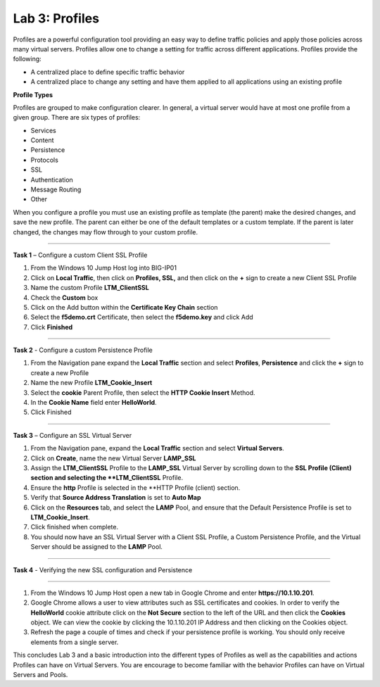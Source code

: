 Lab 3: Profiles
----------------------------------
Profiles are a powerful configuration tool providing an easy
way to define traffic policies and apply those policies across
many virtual servers.  Profiles allow one to change a setting
for traffic across different applications.   Profiles provide
the following:

-  A centralized place to define specific traffic behavior

-  A centralized place to change any setting and have them
   applied to all applications using an existing profile

**Profile Types**

Profiles are grouped to make configuration clearer.  In general, a virtual
server would have at most one profile from a given group.   There are six
types of profiles:

-  Services
-  Content
-  Persistence
-  Protocols
-  SSL
-  Authentication
-  Message Routing
-  Other

When you configure a profile you must use an existing profile as template (the parent)
make the desired changes, and save the new profile.   The parent can either be one of
the default templates or a custom template.  If the parent is later changed, the
changes may flow through to your custom profile.


^^^^^^^^^^^^^^^^^^^^^^^^^^^^^^^^^^^^^^^^^^^^^^^^^^^^^^^^^^^^^^^^^^^^^^^^

**Task 1** – Configure a custom Client SSL Profile

#.  From the Windows 10 Jump Host log into BIG-IP01

#.  Click on **Local Traffic**, then click on **Profiles, SSL,** and then click on the
    **+** sign to create a new Client SSL Profile

#.  Name the custom Profile **LTM_ClientSSL**

#.  Check the **Custom** box

#.  Click on the Add button within the **Certificate Key Chain** section

#.  Select the **f5demo.crt** Certificate, then select the **f5demo.key** and click Add

#.  Click **Finished**

^^^^^^^^^^^^^^^^^^^^^^^^^^^^^^^^^^^^^^^^^^^^^^^^^^^^^^^^^^^^^^^^^^^^^^^^

**Task 2** - Configure a custom Persistence Profile

#.  From the Navigation pane expand the **Local Traffic** section and select
    **Profiles**, **Persistence** and click the **+** sign to create a new Profile

#.  Name the new Profile **LTM_Cookie_Insert**

#.  Select the **cookie** Parent Profile, then select the **HTTP Cookie Insert** Method.

#.  In the **Cookie Name** field enter **HelloWorld**.

#.  Click Finished

^^^^^^^^^^^^^^^^^^^^^^^^^^^^^^^^^^^^^^^^^^^^^^^^^^^^^^^^^^^^^^^^^^^^^^^^

**Task 3** – Configure an SSL Virtual Server

#. From the Navigation pane, expand the **Local Traffic** section
   and select **Virtual Servers**.

#. Click on **Create**, name the new Virtual Server **LAMP_SSL**

#. Assign the **LTM_ClientSSL** Profile to the **LAMP_SSL** Virtual Server
   by scrolling down to the **SSL Profile (Client) section and selecting the
   **LTM_ClientSSL** Profile.

#. Ensure the **http** Profile is selected in the **HTTP Profile (client)
   section.

#. Verify that **Source Address Translation** is set to **Auto Map**

#. Click on the **Resources** tab, and select the **LAMP** Pool, and ensure
   that the Default Persistence Profile is set to **LTM_Cookie_Insert**.

#. Click finished when complete.

#. You should now have an SSL Virtual Server with a Client SSL Profile, a Custom
   Persistence Profile, and the Virtual Server should be assigned to the
   **LAMP** Pool.


^^^^^^^^^^^^^^^^^^^^^^^^^^^^^^^^^^^^^^^^^^^^^^^^^^^^^^^^^^^^^^^^^^^^^^^^

**Task 4** - Verifying the new SSL configuration and Persistence

^^^^^^^^^^^^^^^^^^^^^^^^^^^^^^^^^^^^^^^^^^^^^^^^^^^^^^^^^^^^^^^^^^^^^^^^

#.  From the Windows 10 Jump Host open a new tab in Google Chrome and enter **https://10.1.10.201**.

#.  Google Chrome allows a user to view attributes such as SSL certificates and cookies.  In order to verify
    the **HelloWorld** cookie attribute click on the **Not Secure** section to the left of the URL and then click
    the **Cookies** object.   We can view the cookie by clicking the 10.1.10.201 IP Address and then clicking on
    the Cookies object.

#.  Refresh the page a couple of times and check if your persistence profile is working. You should only receive elements from a single server.

This concludes Lab 3 and a basic introduction into the different types of Profiles  as well as the capabilities and actions
Profiles can have on Virtual Servers.  You are encourage to become familiar with the behavior Profiles can have
on Virtual Servers and Pools.



.. |image17| image:: /_static/class1/image19.png
   :width: 1.70088in
   :height: 0.61232in
.. |image18| image:: /_static/class1/image20.png
   :width: 1.70088in
   :height: 0.60540in
.. |image19| image:: /_static/class1/image21.png
   :width: 3.98717in
   :height: 1.04839in
